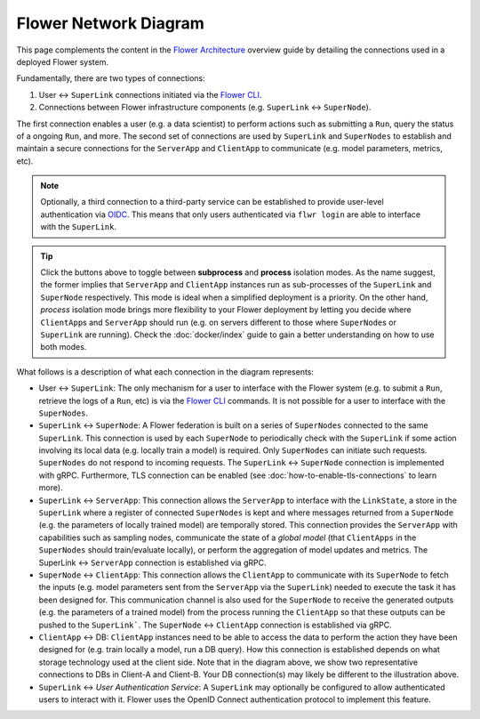 Flower Network Diagram
======================

This page complements the content in the `Flower Architecture
<explanation-flower-architecture.html>`_ overview guide by detailing the connections
used in a deployed Flower system.

Fundamentally, there are two types of connections:

1. User ↔ ``SuperLink`` connections initiated via the `Flower CLI <ref-api-cli.html>`_.
2. Connections between Flower infrastructure components (e.g. ``SuperLink`` ↔
   ``SuperNode``).

The first connection enables a user (e.g. a data scientist) to perform actions such as submitting
a ``Run``, query the status of a ongoing ``Run``, and more. The second set of
connections are used by ``SuperLink`` and ``SuperNodes`` to establish and maintain a
secure connections for the ``ServerApp`` and ``ClientApp`` to communicate (e.g. model
parameters, metrics, etc).

.. note::

    Optionally, a third connection to a third-party service can be established to provide
    user-level authentication via `OIDC
    <https://openid.net/developers/how-connect-works/>`_. This means that only users
    authenticated via ``flwr login`` are able to interface with the ``SuperLink``.

.. raw:: html

    <div id="diagram1" style="display:block;">
        <img src="./_static/flower-network-diagram-subprocess.svg" alt="Flower Network Diagram (subprocess)">
    </div>
    <div id="diagram2" style="display:none;">
        <img src="./_static/flower-network-diagram-process.svg" alt="Flower Network Diagram (process)">
    </div>
    <div style="text-align: center; margin-bottom: 1em;">
        <button onclick="document.getElementById('diagram1').style.display='block'; document.getElementById('diagram2').style.display='none';">Subprocess Mode</button>
        <button onclick="document.getElementById('diagram1').style.display='none'; document.getElementById('diagram2').style.display='block';">Process Mode</button>
    </div>

.. tip::

    Click the buttons above to toggle between **subprocess** and **process** isolation
    modes. As the name suggest, the former implies that ``ServerApp`` and ``ClientApp``
    instances run as sub-processes of the ``SuperLink`` and ``SuperNode`` respectively.
    This mode is ideal when a simplified deployment is a priority. On the other hand,
    `process` isolation mode brings more flexibility to your Flower deployment by
    letting you decide where ``ClientApp``\s and ``ServerApp`` should run (e.g. on
    servers different to those where ``SuperNode``\s or ``SuperLink`` are running). Check the
    :doc:`docker/index` guide to gain a better understanding on how to use both modes.

What follows is a description of what each connection in the diagram represents:

- User ↔ ``SuperLink``: The only mechanism for a user to interface with the Flower
  system (e.g. to submit a ``Run``, retrieve the logs of a ``Run``, etc) is via the
  `Flower CLI <ref-api-cli.html>`_ commands. It is not possible for a user to interface
  with the ``SuperNodes``.
- ``SuperLink`` ↔ ``SuperNode``: A Flower federation is built on a series of
  ``SuperNodes`` connected to the same ``SuperLink``. This connection is used by each
  ``SuperNode`` to periodically check with the ``SuperLink`` if some action involving
  its local data (e.g. locally train a model) is required. Only ``SuperNodes`` can initiate such
  requests. ``SuperNodes`` do not respond to incoming requests. The ``SuperLink`` ↔
  ``SuperNode`` connection is implemented with gRPC. Furthermore, TLS connection can be enabled (see :doc:`how-to-enable-tls-connections` to learn more).
- ``SuperLink`` ↔ ``ServerApp``: This connection allows the ``ServerApp`` to interface
  with the ``LinkState``, a store in the ``SuperLink`` where a register of connected
  ``SuperNodes`` is kept and where messages returned from a ``SuperNode`` (e.g. the
  parameters of locally trained model) are temporally stored. This connection provides
  the ``ServerApp`` with capabilities such as sampling nodes, communicate the state of a
  `global model` (that ``ClientApps`` in the ``SuperNodes`` should train/evaluate
  locally), or perform the aggregation of model updates and metrics. The SuperLink ↔ ``ServerApp`` connection is established via gRPC.
- ``SuperNode`` ↔ ``ClientApp``: This connection allows the ``ClientApp`` to communicate
  with its ``SuperNode`` to fetch the inputs (e.g. model parameters sent from the
  ``ServerApp`` via the ``SuperLink``) needed to execute the task it has been designed
  for. This communication channel is also used for the ``SuperNode`` to receive the
  generated outputs (e.g. the parameters of a trained model) from the process running
  the ``ClientApp`` so that these outputs can be pushed to the ``SuperLink```. The ``SuperNode`` ↔
  ``ClientApp`` connection is established via gRPC.
- ``ClientApp`` ↔ DB: ``ClientApp`` instances need to be able to access the data to
  perform the action they have been designed for (e.g. train locally a model, run a DB
  query). How this connection is established depends on what storage technology used at
  the client side. Note that in the diagram above, we show two representative connections to DBs in Client-A and Client-B. Your DB connection(s) may likely be different to the illustration above.
- ``SuperLink`` ↔ `User Authentication Service`: A ``SuperLink`` may optionally be
  configured to allow authenticated users to interact with it. Flower uses the OpenID Connect authentication protocol to
  implement this feature.
